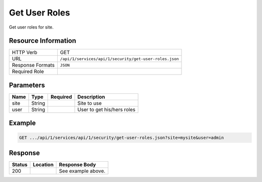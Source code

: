 .. _crafter-studio-api-security-get-user-roles:

==============
Get User Roles
==============

Get user roles for site.

--------------------
Resource Information
--------------------

+----------------------------+-------------------------------------------------------------------+
|| HTTP Verb                 || GET                                                              |
+----------------------------+-------------------------------------------------------------------+
|| URL                       || ``/api/1/services/api/1/security/get-user-roles.json``           |
+----------------------------+-------------------------------------------------------------------+
|| Response Formats          || ``JSON``                                                         |
+----------------------------+-------------------------------------------------------------------+
|| Required Role             ||                                                                  |
+----------------------------+-------------------------------------------------------------------+

----------
Parameters
----------

+---------------+-------------+---------------+--------------------------------------------------+
|| Name         || Type       || Required     || Description                                     |
+===============+=============+===============+==================================================+
|| site         || String     ||              || Site to use                                     |
+---------------+-------------+---------------+--------------------------------------------------+
|| user         || String     ||              || User to get his/hers roles                      |
+---------------+-------------+---------------+--------------------------------------------------+

-------
Example
-------

.. code-block:: guess

	GET .../api/1/services/api/1/security/get-user-roles.json?site=mysite&user=admin

.. code-block:: json
  :linenos:

  {
      "roles":
          [
              "admin"
          ]
  }

--------
Response
--------

+---------+-------------------------------------------+---------------------------------------------------+
|| Status || Location                                 || Response Body                                    |
+=========+===========================================+===================================================+
|| 200    ||                                          || See example above.                               |
+---------+-------------------------------------------+---------------------------------------------------+
